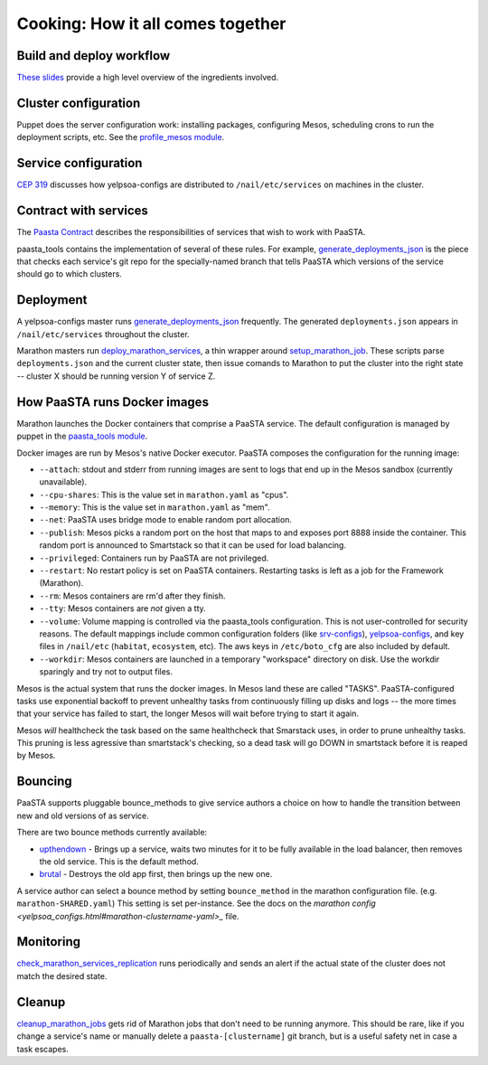 Cooking: How it all comes together
==================================

Build and deploy workflow
-------------------------
`These slides
<https://docs.google.com/a/yelp.com/presentation/d/1mtWoJUVevBrI7I2iCvZRiqKcLZudYLtrLV8kTkdP0jI/edit#>`_
provide a high level overview of the ingredients involved.

Cluster configuration
---------------------
Puppet does the server configuration work: installing packages, configuring
Mesos, scheduling crons to run the deployment scripts, etc. See the
`profile_mesos module
<https://opengrok.yelpcorp.com/xref/sysgit/puppet/modules/profile_mesos/>`_.

Service configuration
---------------------
`CEP 319 <http://y/cep319>`_ discusses how yelpsoa-configs are distributed to
``/nail/etc/services`` on machines in the cluster.

Contract with services
----------------------
The `Paasta Contract <http://y/paasta-contract>`_ describes the
responsibilities of services that wish to work with PaaSTA.

paasta_tools contains the implementation of several of these rules.
For example, `generate_deployments_json <generate_deployments_json.html>`_ is
the piece that checks each service's git repo for the specially-named branch
that tells PaaSTA which versions of the service should go to which clusters.

Deployment
----------
A yelpsoa-configs master runs `generate_deployments_json
<generate_deployments_json.html>`_ frequently. The generated
``deployments.json`` appears in ``/nail/etc/services`` throughout the cluster.

Marathon masters run `deploy_marathon_services
<deploy_marathon_services.html>`_, a thin wrapper around `setup_marathon_job
<setup_marathon_job.html>`_. These scripts parse ``deployments.json`` and the
current cluster state, then issue comands to Marathon to put the cluster into
the right state -- cluster X should be running version Y of service Z.

How PaaSTA runs Docker images
-----------------------------
Marathon launches the Docker containers that comprise a PaaSTA service. The
default configuration is managed by puppet in the `paasta_tools
module
<https://opengrok.yelpcorp.com/xref/sysgit/puppet/modules/paasta_tools/manifests/init.pp>`_.

Docker images are run by Mesos's native Docker executor. PaaSTA composes the
configuration for the running image:

* ``--attach``: stdout and stderr from running images are sent to logs that end
  up in the Mesos sandbox (currently unavailable).

* ``--cpu-shares``: This is the value set in ``marathon.yaml`` as "cpus".

* ``--memory``: This is the value set in ``marathon.yaml`` as "mem".

* ``--net``: PaaSTA uses bridge mode to enable random port allocation.

* ``--publish``: Mesos picks a random port on the host that maps to and exposes
  port 8888 inside the container. This random port is announced to Smartstack
  so that it can be used for load balancing.

* ``--privileged``: Containers run by PaaSTA are not privileged.

* ``--restart``: No restart policy is set on PaaSTA containers. Restarting
  tasks is left as a job for the Framework (Marathon).

* ``--rm``: Mesos containers are rm'd after they finish.

* ``--tty``: Mesos containers are *not* given a tty.

* ``--volume``: Volume mapping is controlled via the paasta_tools
  configuration. This is not user-controlled for security reasons. The default
  mappings include common configuration folders (like `srv-configs
  <https://trac.yelpcorp.com/wiki/HowToService/Configuration>`_), `yelpsoa-configs
  <https://docs.google.com/a/yelp.com/document/d/1ZBg5ykniRU30UXj4YcsKfmmnuegQbtR2VuqCAIGi-50/edit#bookmark=id.nn2fb0z24rjh>`_,
  and key files in ``/nail/etc`` (``habitat``, ``ecosystem``, etc). The aws keys
  in ``/etc/boto_cfg`` are also included by default.

* ``--workdir``: Mesos containers are launched in a temporary "workspace"
  directory on disk. Use the workdir sparingly and try not to output files.

Mesos is the actual system that runs the docker images. In Mesos land these are
called "TASKS". PaaSTA-configured tasks use exponential backoff to prevent
unhealthy tasks from continuously filling up disks and logs -- the more times
that your service has failed to start, the longer Mesos will wait before 
trying to start it again.

Mesos *will* healthcheck the task based on the same healthcheck that Smarstack
uses, in order to prune unhealthy tasks. This pruning is less agressive than
smartstack's checking, so a dead task will go DOWN in smartstack before it is
reaped by Mesos.

Bouncing
--------
PaaSTA supports pluggable bounce_methods to give service authors a choice
on how to handle the transition between new and old versions of as service.

There are two bounce methods currently available:

* `upthendown <bounce_lib.html#bounce_lib.upthendown_bounce>`_ - Brings up a
  service, waits two minutes for it to be fully available in the load
  balancer, then removes the old service. This is the default method.
* `brutal <bounce_lib.html#bounce_lib.brutal_bounce>`_ - Destroys
  the old app first, then brings up the new one.

A service author can select a bounce method by setting ``bounce_method`` in
the marathon configuration file. (e.g. ``marathon-SHARED.yaml``) This setting
is set per-instance. See the docs on the `marathon config <yelpsoa_configs.html#marathon-clustername-yaml>_`
file.

Monitoring
----------
`check_marathon_services_replication <check_marathon_services_replication.html>`_
runs periodically and sends an alert if the actual state of the cluster does
not match the desired state.

Cleanup
-------
`cleanup_marathon_jobs <cleanup_marathon_jobs.html>`_ gets rid of Marathon jobs
that don't need to be running anymore. This should be rare, like if you change
a service's name or manually delete a ``paasta-[clustername]`` git branch, but
is a useful safety net in case a task escapes.
